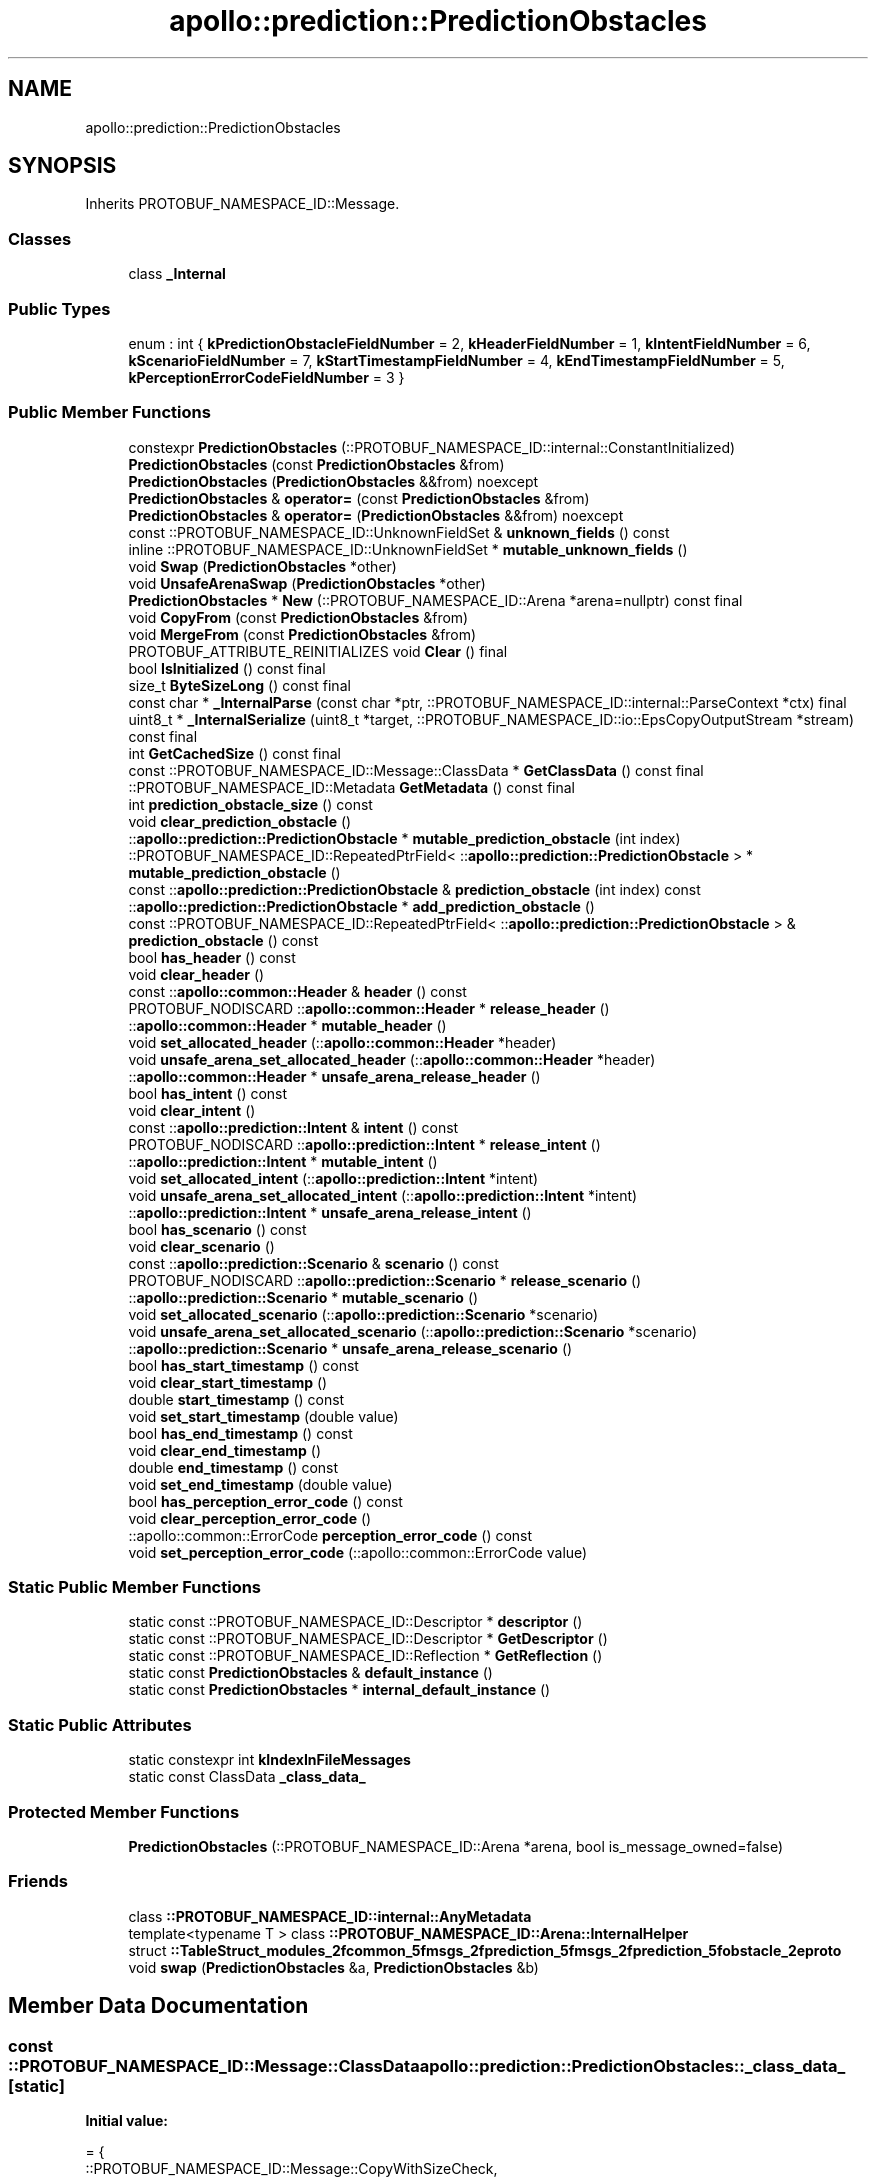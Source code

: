 .TH "apollo::prediction::PredictionObstacles" 3 "Sun Sep 3 2023" "Version 8.0" "Cyber-Cmake" \" -*- nroff -*-
.ad l
.nh
.SH NAME
apollo::prediction::PredictionObstacles
.SH SYNOPSIS
.br
.PP
.PP
Inherits PROTOBUF_NAMESPACE_ID::Message\&.
.SS "Classes"

.in +1c
.ti -1c
.RI "class \fB_Internal\fP"
.br
.in -1c
.SS "Public Types"

.in +1c
.ti -1c
.RI "enum : int { \fBkPredictionObstacleFieldNumber\fP = 2, \fBkHeaderFieldNumber\fP = 1, \fBkIntentFieldNumber\fP = 6, \fBkScenarioFieldNumber\fP = 7, \fBkStartTimestampFieldNumber\fP = 4, \fBkEndTimestampFieldNumber\fP = 5, \fBkPerceptionErrorCodeFieldNumber\fP = 3 }"
.br
.in -1c
.SS "Public Member Functions"

.in +1c
.ti -1c
.RI "constexpr \fBPredictionObstacles\fP (::PROTOBUF_NAMESPACE_ID::internal::ConstantInitialized)"
.br
.ti -1c
.RI "\fBPredictionObstacles\fP (const \fBPredictionObstacles\fP &from)"
.br
.ti -1c
.RI "\fBPredictionObstacles\fP (\fBPredictionObstacles\fP &&from) noexcept"
.br
.ti -1c
.RI "\fBPredictionObstacles\fP & \fBoperator=\fP (const \fBPredictionObstacles\fP &from)"
.br
.ti -1c
.RI "\fBPredictionObstacles\fP & \fBoperator=\fP (\fBPredictionObstacles\fP &&from) noexcept"
.br
.ti -1c
.RI "const ::PROTOBUF_NAMESPACE_ID::UnknownFieldSet & \fBunknown_fields\fP () const"
.br
.ti -1c
.RI "inline ::PROTOBUF_NAMESPACE_ID::UnknownFieldSet * \fBmutable_unknown_fields\fP ()"
.br
.ti -1c
.RI "void \fBSwap\fP (\fBPredictionObstacles\fP *other)"
.br
.ti -1c
.RI "void \fBUnsafeArenaSwap\fP (\fBPredictionObstacles\fP *other)"
.br
.ti -1c
.RI "\fBPredictionObstacles\fP * \fBNew\fP (::PROTOBUF_NAMESPACE_ID::Arena *arena=nullptr) const final"
.br
.ti -1c
.RI "void \fBCopyFrom\fP (const \fBPredictionObstacles\fP &from)"
.br
.ti -1c
.RI "void \fBMergeFrom\fP (const \fBPredictionObstacles\fP &from)"
.br
.ti -1c
.RI "PROTOBUF_ATTRIBUTE_REINITIALIZES void \fBClear\fP () final"
.br
.ti -1c
.RI "bool \fBIsInitialized\fP () const final"
.br
.ti -1c
.RI "size_t \fBByteSizeLong\fP () const final"
.br
.ti -1c
.RI "const char * \fB_InternalParse\fP (const char *ptr, ::PROTOBUF_NAMESPACE_ID::internal::ParseContext *ctx) final"
.br
.ti -1c
.RI "uint8_t * \fB_InternalSerialize\fP (uint8_t *target, ::PROTOBUF_NAMESPACE_ID::io::EpsCopyOutputStream *stream) const final"
.br
.ti -1c
.RI "int \fBGetCachedSize\fP () const final"
.br
.ti -1c
.RI "const ::PROTOBUF_NAMESPACE_ID::Message::ClassData * \fBGetClassData\fP () const final"
.br
.ti -1c
.RI "::PROTOBUF_NAMESPACE_ID::Metadata \fBGetMetadata\fP () const final"
.br
.ti -1c
.RI "int \fBprediction_obstacle_size\fP () const"
.br
.ti -1c
.RI "void \fBclear_prediction_obstacle\fP ()"
.br
.ti -1c
.RI "::\fBapollo::prediction::PredictionObstacle\fP * \fBmutable_prediction_obstacle\fP (int index)"
.br
.ti -1c
.RI "::PROTOBUF_NAMESPACE_ID::RepeatedPtrField< ::\fBapollo::prediction::PredictionObstacle\fP > * \fBmutable_prediction_obstacle\fP ()"
.br
.ti -1c
.RI "const ::\fBapollo::prediction::PredictionObstacle\fP & \fBprediction_obstacle\fP (int index) const"
.br
.ti -1c
.RI "::\fBapollo::prediction::PredictionObstacle\fP * \fBadd_prediction_obstacle\fP ()"
.br
.ti -1c
.RI "const ::PROTOBUF_NAMESPACE_ID::RepeatedPtrField< ::\fBapollo::prediction::PredictionObstacle\fP > & \fBprediction_obstacle\fP () const"
.br
.ti -1c
.RI "bool \fBhas_header\fP () const"
.br
.ti -1c
.RI "void \fBclear_header\fP ()"
.br
.ti -1c
.RI "const ::\fBapollo::common::Header\fP & \fBheader\fP () const"
.br
.ti -1c
.RI "PROTOBUF_NODISCARD ::\fBapollo::common::Header\fP * \fBrelease_header\fP ()"
.br
.ti -1c
.RI "::\fBapollo::common::Header\fP * \fBmutable_header\fP ()"
.br
.ti -1c
.RI "void \fBset_allocated_header\fP (::\fBapollo::common::Header\fP *header)"
.br
.ti -1c
.RI "void \fBunsafe_arena_set_allocated_header\fP (::\fBapollo::common::Header\fP *header)"
.br
.ti -1c
.RI "::\fBapollo::common::Header\fP * \fBunsafe_arena_release_header\fP ()"
.br
.ti -1c
.RI "bool \fBhas_intent\fP () const"
.br
.ti -1c
.RI "void \fBclear_intent\fP ()"
.br
.ti -1c
.RI "const ::\fBapollo::prediction::Intent\fP & \fBintent\fP () const"
.br
.ti -1c
.RI "PROTOBUF_NODISCARD ::\fBapollo::prediction::Intent\fP * \fBrelease_intent\fP ()"
.br
.ti -1c
.RI "::\fBapollo::prediction::Intent\fP * \fBmutable_intent\fP ()"
.br
.ti -1c
.RI "void \fBset_allocated_intent\fP (::\fBapollo::prediction::Intent\fP *intent)"
.br
.ti -1c
.RI "void \fBunsafe_arena_set_allocated_intent\fP (::\fBapollo::prediction::Intent\fP *intent)"
.br
.ti -1c
.RI "::\fBapollo::prediction::Intent\fP * \fBunsafe_arena_release_intent\fP ()"
.br
.ti -1c
.RI "bool \fBhas_scenario\fP () const"
.br
.ti -1c
.RI "void \fBclear_scenario\fP ()"
.br
.ti -1c
.RI "const ::\fBapollo::prediction::Scenario\fP & \fBscenario\fP () const"
.br
.ti -1c
.RI "PROTOBUF_NODISCARD ::\fBapollo::prediction::Scenario\fP * \fBrelease_scenario\fP ()"
.br
.ti -1c
.RI "::\fBapollo::prediction::Scenario\fP * \fBmutable_scenario\fP ()"
.br
.ti -1c
.RI "void \fBset_allocated_scenario\fP (::\fBapollo::prediction::Scenario\fP *scenario)"
.br
.ti -1c
.RI "void \fBunsafe_arena_set_allocated_scenario\fP (::\fBapollo::prediction::Scenario\fP *scenario)"
.br
.ti -1c
.RI "::\fBapollo::prediction::Scenario\fP * \fBunsafe_arena_release_scenario\fP ()"
.br
.ti -1c
.RI "bool \fBhas_start_timestamp\fP () const"
.br
.ti -1c
.RI "void \fBclear_start_timestamp\fP ()"
.br
.ti -1c
.RI "double \fBstart_timestamp\fP () const"
.br
.ti -1c
.RI "void \fBset_start_timestamp\fP (double value)"
.br
.ti -1c
.RI "bool \fBhas_end_timestamp\fP () const"
.br
.ti -1c
.RI "void \fBclear_end_timestamp\fP ()"
.br
.ti -1c
.RI "double \fBend_timestamp\fP () const"
.br
.ti -1c
.RI "void \fBset_end_timestamp\fP (double value)"
.br
.ti -1c
.RI "bool \fBhas_perception_error_code\fP () const"
.br
.ti -1c
.RI "void \fBclear_perception_error_code\fP ()"
.br
.ti -1c
.RI "::apollo::common::ErrorCode \fBperception_error_code\fP () const"
.br
.ti -1c
.RI "void \fBset_perception_error_code\fP (::apollo::common::ErrorCode value)"
.br
.in -1c
.SS "Static Public Member Functions"

.in +1c
.ti -1c
.RI "static const ::PROTOBUF_NAMESPACE_ID::Descriptor * \fBdescriptor\fP ()"
.br
.ti -1c
.RI "static const ::PROTOBUF_NAMESPACE_ID::Descriptor * \fBGetDescriptor\fP ()"
.br
.ti -1c
.RI "static const ::PROTOBUF_NAMESPACE_ID::Reflection * \fBGetReflection\fP ()"
.br
.ti -1c
.RI "static const \fBPredictionObstacles\fP & \fBdefault_instance\fP ()"
.br
.ti -1c
.RI "static const \fBPredictionObstacles\fP * \fBinternal_default_instance\fP ()"
.br
.in -1c
.SS "Static Public Attributes"

.in +1c
.ti -1c
.RI "static constexpr int \fBkIndexInFileMessages\fP"
.br
.ti -1c
.RI "static const ClassData \fB_class_data_\fP"
.br
.in -1c
.SS "Protected Member Functions"

.in +1c
.ti -1c
.RI "\fBPredictionObstacles\fP (::PROTOBUF_NAMESPACE_ID::Arena *arena, bool is_message_owned=false)"
.br
.in -1c
.SS "Friends"

.in +1c
.ti -1c
.RI "class \fB::PROTOBUF_NAMESPACE_ID::internal::AnyMetadata\fP"
.br
.ti -1c
.RI "template<typename T > class \fB::PROTOBUF_NAMESPACE_ID::Arena::InternalHelper\fP"
.br
.ti -1c
.RI "struct \fB::TableStruct_modules_2fcommon_5fmsgs_2fprediction_5fmsgs_2fprediction_5fobstacle_2eproto\fP"
.br
.ti -1c
.RI "void \fBswap\fP (\fBPredictionObstacles\fP &a, \fBPredictionObstacles\fP &b)"
.br
.in -1c
.SH "Member Data Documentation"
.PP 
.SS "const ::PROTOBUF_NAMESPACE_ID::Message::ClassData apollo::prediction::PredictionObstacles::_class_data_\fC [static]\fP"
\fBInitial value:\fP
.PP
.nf
= {
    ::PROTOBUF_NAMESPACE_ID::Message::CopyWithSizeCheck,
    PredictionObstacles::MergeImpl
}
.fi
.SS "constexpr int apollo::prediction::PredictionObstacles::kIndexInFileMessages\fC [static]\fP, \fC [constexpr]\fP"
\fBInitial value:\fP
.PP
.nf
=
    3
.fi


.SH "Author"
.PP 
Generated automatically by Doxygen for Cyber-Cmake from the source code\&.

